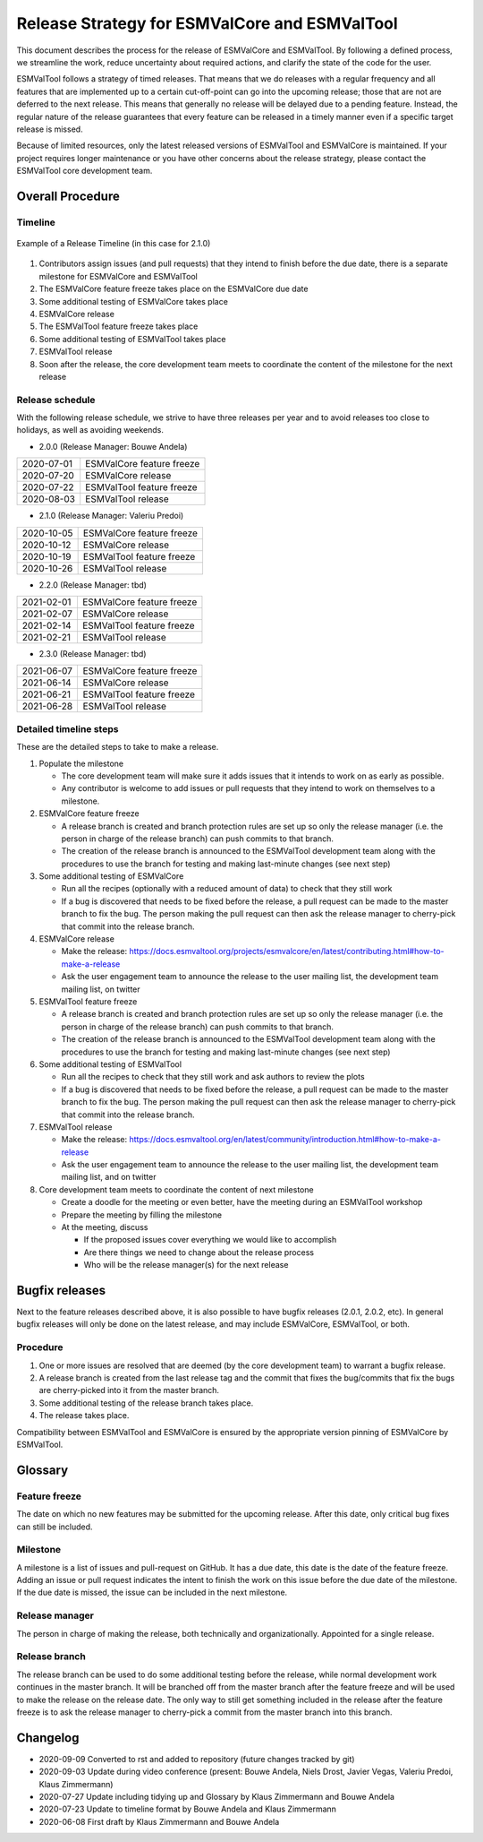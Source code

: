 Release Strategy for ESMValCore and ESMValTool
================================================

This document describes the process for the release of ESMValCore
and ESMValTool.
By following a defined process, we streamline the work, reduce
uncertainty about required actions, and clarify the state of the code for the
user.

ESMValTool follows a strategy of timed releases.
That means that we do releases with a regular frequency and all features
that are implemented up to a certain cut-off-point can go
into the upcoming release; those that are not are deferred to the next
release.
This means that generally no release will be delayed due to a pending feature.
Instead, the regular nature of the release guarantees that every feature can be
released in a timely manner even if a specific target release is missed.

Because of limited resources, only the latest released versions of ESMValTool and ESMValCore is maintained.
If your project requires longer maintenance or you have other concerns about the release strategy, please contact the ESMValTool core development team.


Overall Procedure
-----------------

Timeline
~~~~~~~~~

.. figure::  /figures/release-timeline.png
   :align:   center

   Example of a Release Timeline (in this case for 2.1.0)

1. Contributors assign issues (and pull requests) that they intend to finish before the due date, there is a separate milestone for ESMValCore and ESMValTool
2. The ESMValCore feature freeze takes place on the ESMValCore due date
3. Some additional testing of ESMValCore takes place
4. ESMValCore release
5. The ESMValTool feature freeze takes place
6. Some additional testing of ESMValTool takes place
7. ESMValTool release
8. Soon after the release, the core development team meets to coordinate the content of the milestone for the next release


Release schedule
~~~~~~~~~~~~~~~~

With the following release schedule, we strive to have three releases per year and to avoid releases too close to holidays, as well as avoiding weekends.


- 2.0.0 (Release Manager: Bouwe Andela)

+------------+--------------------------+
| 2020-07-01 |ESMValCore feature freeze |
+------------+--------------------------+
| 2020-07-20 |ESMValCore release        |
+------------+--------------------------+
| 2020-07-22 |ESMValTool feature freeze |
+------------+--------------------------+
| 2020-08-03 |ESMValTool release        |
+------------+--------------------------+

- 2.1.0 (Release Manager: Valeriu Predoi)

+------------+--------------------------+
| 2020-10-05 |ESMValCore feature freeze |
+------------+--------------------------+
| 2020-10-12 |ESMValCore release        |
+------------+--------------------------+
| 2020-10-19 |ESMValTool feature freeze |
+------------+--------------------------+
| 2020-10-26 |ESMValTool release        |
+------------+--------------------------+

- 2.2.0 (Release Manager: tbd)

+------------+--------------------------+
| 2021-02-01 |ESMValCore feature freeze |
+------------+--------------------------+
| 2021-02-07 |ESMValCore release        |
+------------+--------------------------+
| 2021-02-14 |ESMValTool feature freeze |
+------------+--------------------------+
| 2021-02-21 |ESMValTool release        |
+------------+--------------------------+

- 2.3.0 (Release Manager: tbd)

+------------+--------------------------+
| 2021-06-07 |ESMValCore feature freeze |
+------------+--------------------------+
| 2021-06-14 |ESMValCore release        |
+------------+--------------------------+
| 2021-06-21 |ESMValTool feature freeze |
+------------+--------------------------+
| 2021-06-28 |ESMValTool release        |
+------------+--------------------------+


Detailed timeline steps
~~~~~~~~~~~~~~~~~~~~~~~

These are the detailed steps to take to make a release.

1. Populate the milestone

   - The core development team will make sure it adds issues that it intends to work on as early as possible.
   - Any contributor is welcome to add issues or pull requests that they intend to work on themselves to a milestone.


2. ESMValCore feature freeze

   - A release branch is created and branch protection rules are set up so only the release manager (i.e. the person in charge of the release branch) can push commits to that branch.
   - The creation of the release branch is announced to the ESMValTool development team along with the procedures to use the branch for testing and making last-minute changes (see next step)


3. Some additional testing of ESMValCore

   - Run all the recipes (optionally with a reduced amount of data) to check that they still work
   - If a bug is discovered that needs to be fixed before the release, a pull request can be made to the master branch to fix the bug. The person making the pull request can then ask the release manager to cherry-pick that commit into the release branch.


4. ESMValCore release

   - Make the release: https://docs.esmvaltool.org/projects/esmvalcore/en/latest/contributing.html#how-to-make-a-release
   - Ask the user engagement team to announce the release to the user mailing list, the development team mailing list, on twitter


5. ESMValTool feature freeze

   - A release branch is created and branch protection rules are set up so only the release manager (i.e. the person in charge of the release branch) can push commits to that branch.
   - The creation of the release branch is announced to the ESMValTool development team along with the procedures to use the branch for testing and making last-minute changes (see next step)




6. Some additional testing of ESMValTool

   - Run all the recipes to check that they still work and ask authors to review the plots
   - If a bug is discovered that needs to be fixed before the release, a pull request can be made to the master branch to fix the bug. The person making the pull request can then ask the release manager to cherry-pick that commit into the release branch.


7. ESMValTool release

   - Make the release: https://docs.esmvaltool.org/en/latest/community/introduction.html#how-to-make-a-release
   - Ask the user engagement team to announce the release to the user mailing list, the development team mailing list, and on twitter


8. Core development team meets to coordinate the content of next milestone

   - Create a doodle for the meeting or even better, have the meeting during an ESMValTool workshop
   - Prepare the meeting by filling the milestone
   - At the meeting, discuss

     - If the proposed issues cover everything we would like to accomplish
     - Are there things we need to change about the release process
     - Who will be the release manager(s) for the next release

Bugfix releases
---------------

Next to the feature releases described above, it is also possible to have bugfix releases (2.0.1, 2.0.2, etc). In general bugfix releases will only be done on the latest release, and may include ESMValCore, ESMValTool, or both.


Procedure
~~~~~~~~~

1. One or more issues are resolved that are deemed (by the core development team) to warrant a bugfix release.
2. A release branch is created from the last release tag and the commit that fixes the bug/commits that fix the bugs are cherry-picked into it from the master branch.
3. Some additional testing of the release branch takes place.
4. The release takes place.

Compatibility between ESMValTool and ESMValCore is ensured by the appropriate version pinning of ESMValCore by ESMValTool.

Glossary
--------

Feature freeze
~~~~~~~~~~~~~~
The date on which no new features may be submitted for the upcoming release. After this date, only critical bug fixes can still be included.

Milestone
~~~~~~~~~
A milestone is a list of issues and pull-request on GitHub. It has a due date, this date is the date of the feature freeze. Adding an issue or pull request indicates the intent to finish the work on this issue before the due date of the milestone. If the due date is missed, the issue can be included in the next milestone.

Release manager
~~~~~~~~~~~~~~~
The person in charge of making the release, both technically and organizationally. Appointed for a single release.

Release branch
~~~~~~~~~~~~~~
The release branch can be used to do some additional testing before the release, while normal development work continues in the master branch. It will be branched off from the master branch after the feature freeze and will be used to make the release on the release date. The only way to still get something included in the release after the feature freeze is to ask the release manager to cherry-pick a commit from the master branch into this branch.

Changelog
---------

- 2020-09-09 Converted to rst and added to repository (future changes tracked by git)
- 2020-09-03 Update during video conference (present: Bouwe Andela, Niels Drost, Javier Vegas, Valeriu Predoi, Klaus Zimmermann)
- 2020-07-27 Update including tidying up and Glossary by Klaus Zimmermann and Bouwe Andela
- 2020-07-23 Update to timeline format by Bouwe Andela and Klaus Zimmermann
- 2020-06-08 First draft by Klaus Zimmermann and Bouwe Andela
